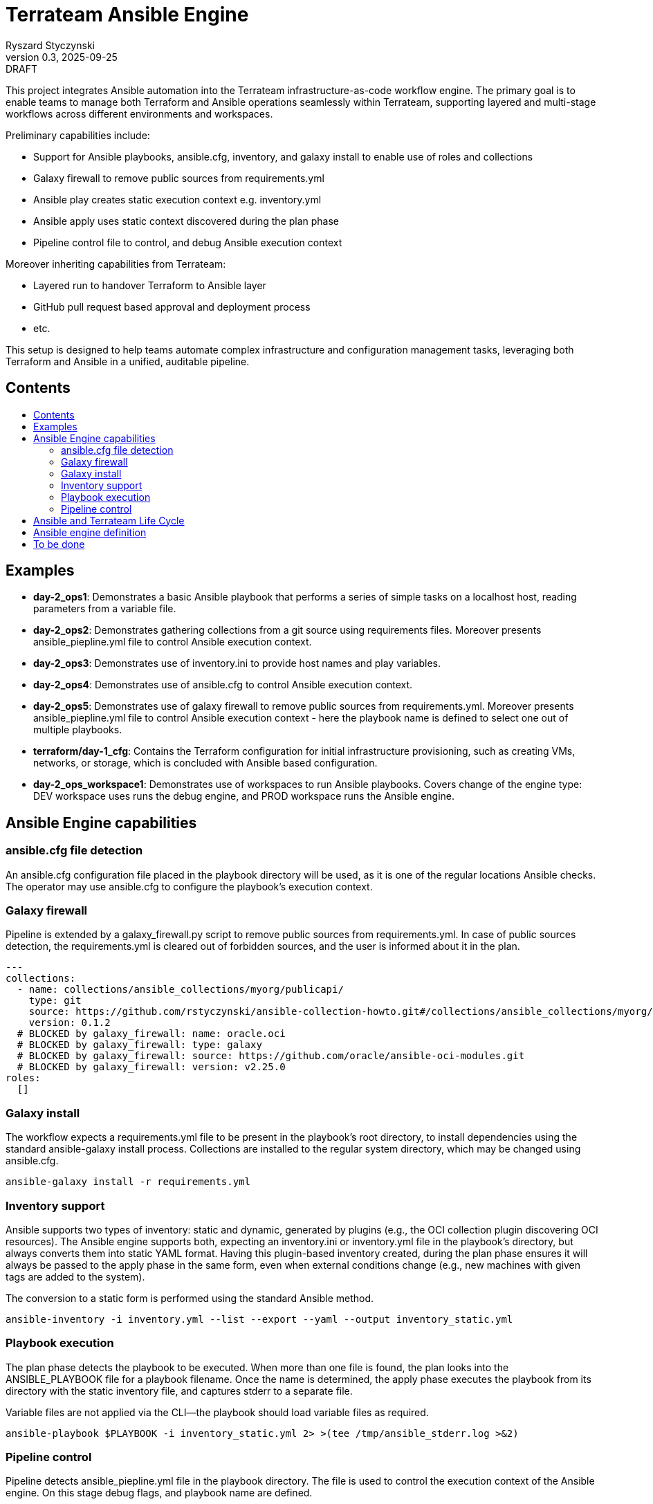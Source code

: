 :author: Ryszard Styczynski
:revnumber: 0.3
:revremark: DRAFT
:revdate: 2025-09-25

:toc: macro
:toc-title: 
:toclevels: 4

= Terrateam Ansible Engine
{author}, v{revnumber} {revremark}, {revdate}

This project integrates Ansible automation into the Terrateam infrastructure-as-code workflow engine. The primary goal is to enable teams to manage both Terraform and Ansible operations seamlessly within Terrateam, supporting layered and multi-stage workflows across different environments and workspaces.

Preliminary capabilities include:

* Support for Ansible playbooks, ansible.cfg, inventory, and galaxy install to enable use of roles and collections
* Galaxy firewall to remove public sources from requirements.yml
* Ansible play creates static execution context e.g. inventory.yml 
* Ansible apply uses static context discovered during the plan phase
* Pipeline control file to control, and debug Ansible execution context

Moreover inheriting capabilities from Terrateam:

* Layered run to handover Terraform to Ansible layer
* GitHub pull request based approval and deployment process
* etc.

This setup is designed to help teams automate complex infrastructure and configuration management tasks, leveraging both Terraform and Ansible in a unified, auditable pipeline.

== Contents
toc::[]

<<<
== Examples

* *day-2_ops1*: Demonstrates a basic Ansible playbook that performs a series of simple tasks on a localhost host, reading parameters from a variable file.

* *day-2_ops2*: Demonstrates gathering collections from a git source using requirements files. Moreover presents ansible_piepline.yml file to control Ansible execution context.

* *day-2_ops3*: Demonstrates use of inventory.ini to provide host names and play variables.

* *day-2_ops4*: Demonstrates use of ansible.cfg to control Ansible execution context.

* *day-2_ops5*: Demonstrates use of galaxy firewall to remove public sources from requirements.yml. Moreover presents ansible_piepline.yml file to control Ansible execution context - here the playbook name is defined to select one out of multiple playbooks.

* *terraform/day-1_cfg*: Contains the Terraform configuration for initial infrastructure provisioning, such as creating VMs, networks, or storage, which is concluded with Ansible based configuration.

* *day-2_ops_workspace1*: Demonstrates use of workspaces to run Ansible playbooks. Covers change of the engine type: DEV workspace uses runs the debug engine, and PROD workspace runs the Ansible engine.

== Ansible Engine capabilities

=== ansible.cfg file detection

An ansible.cfg configuration file placed in the playbook directory will be used, as it is one of the regular locations Ansible checks. The operator may use ansible.cfg to configure the playbook's execution context.

=== Galaxy firewall

Pipeline is extended by a galaxy_firewall.py script to remove public sources from requirements.yml. In case of public sources detection, the requirements.yml is cleared out of forbidden sources, and the user is informed about it in the plan.

```yaml
---
collections:
  - name: collections/ansible_collections/myorg/publicapi/
    type: git
    source: https://github.com/rstyczynski/ansible-collection-howto.git#/collections/ansible_collections/myorg/publicapi
    version: 0.1.2
  # BLOCKED by galaxy_firewall: name: oracle.oci
  # BLOCKED by galaxy_firewall: type: galaxy
  # BLOCKED by galaxy_firewall: source: https://github.com/oracle/ansible-oci-modules.git
  # BLOCKED by galaxy_firewall: version: v2.25.0
roles:
  []
```

=== Galaxy install

The workflow expects a requirements.yml file to be present in the playbook’s root directory, to install dependencies using the standard ansible-galaxy install process. Collections are installed to the regular system directory, which may be changed using ansible.cfg.

[source,bash]
----
ansible-galaxy install -r requirements.yml
----

=== Inventory support

Ansible supports two types of inventory: static and dynamic, generated by plugins (e.g., the OCI collection plugin discovering OCI resources). The Ansible engine supports both, expecting an inventory.ini or inventory.yml file in the playbook’s directory, but always converts them into static YAML format. Having this plugin-based inventory created, during the plan phase ensures it will always be passed to the apply phase in the same form, even when external conditions change (e.g., new machines with given tags are added to the system).

The conversion to a static form is performed using the standard Ansible method.

[source,bash]
----
ansible-inventory -i inventory.yml --list --export --yaml --output inventory_static.yml
----

=== Playbook execution

The plan phase detects the playbook to be executed. When more than one file is found, the plan looks into the ANSIBLE_PLAYBOOK file for a playbook filename. Once the name is determined, the apply phase executes the playbook from its directory with the static inventory file, and captures stderr to a separate file.

Variable files are not applied via the CLI—the playbook should load variable files as required.

[source,bash]
----
ansible-playbook $PLAYBOOK -i inventory_static.yml 2> >(tee /tmp/ansible_stderr.log >&2)
----

=== Pipeline control 

Pipeline detects ansible_piepline.yml file in the playbook directory. The file is used to control the execution context of the Ansible engine. On this stage debug flags, and playbook name are defined.

```yaml
---
ansible_piepline:
  ansible_playbook: duck_ledzeppelin.yml
  debug:
    init: true
    plan: false
    diff: false
    apply: false
    output: false
    shared: false
```

== Ansible and Terrateam Life Cycle

Terrateam implements a Terraform-style lifecycle based on *init → plan → apply → output*, and applies the same model to Ansible. This approach aligns well with enterprise environments where execution requires plan approval, making Ansible workflows auditable and predictable in the same way as Terraform.

Ansible init detects the requirements.yml file and installs defined dependencies using ansible-galaxy. Plan executes ansible-inventory to transform potentially dynamic data generated by plugins into a static file. This step ensures the approver sees exactly what will be executed.

Finally, apply executes ansible-playbook in the context presented in plan. Output writes specified facts into output storage.

The workflow creates a native Ansible execution environment, allowing the operator to run the playbook with the full context of settings from the CLI to ensure that exactly the same will be executed by the pipeline.

== Ansible engine definition

Ansible Engine is defined as series of scripts associated to terrateam stages in `.terrateam/config.yml`.

[source,yaml]
----
  - tag_query: ANS_code
    engine:
      name: custom
      init:    ['${TERRATEAM_ROOT}/.terrateam/ansible/init.sh']
      plan:    ['${TERRATEAM_ROOT}/.terrateam/ansible/plan.sh', '$TERRATEAM_PLAN_FILE']
      diff:    ['${TERRATEAM_ROOT}/.terrateam/ansible/diff.sh', '$TERRATEAM_PLAN_FILE']
      apply:   ['${TERRATEAM_ROOT}/.terrateam/ansible/apply.sh']
      outputs: ['${TERRATEAM_ROOT}/.terrateam/ansible/outputs.sh']
    plan:
      - type: init
      - type: plan
    apply:
      - type: init
      - type: apply
----

* init.sh - builds ANSIBLE_ROOT, applied galaxy-firewall to requirements.yml and executes ansible-galaxy install. The init is executed before both plan and apply, as Terrateam runs them in separate execution environments.

* plan.sh - discovers the Ansible execution context to document it in a plan file. The plan file is handled by Terrateam to be passed to the apply phase. Note that in this place, potentially dynamic inventory is converted to static form.

* diff.sh - converts the plan file to a presentable format for the Pull Request conversation.

* apply.sh - unloads the plan to the Ansible directory and executes
ansible-playbook. In reality, only the inventory is unloaded, as the rest of the context is carried by the GitHub repository, and the requirements.yml is processed by t he init script.

* output.sh - [Not yet implemented] Writes Ansible facts to a well-known
location.

== To be done

* Discover Ansible neighbors
* Get Terraform properties
* Get Terraform outputs
* Ansible output persistence
